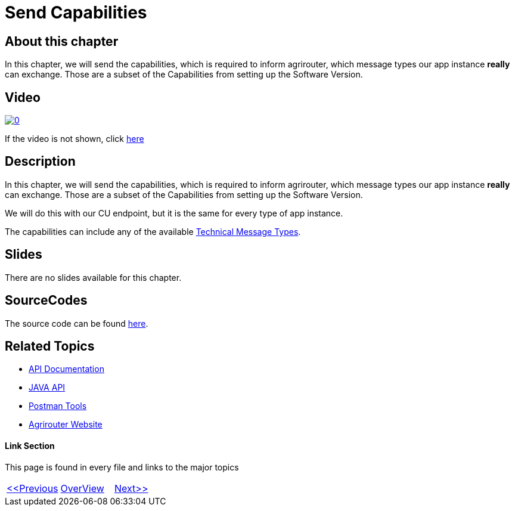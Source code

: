 = Send Capabilities
:imagesdir: images

== About this chapter
In this chapter, we will send the capabilities, which is required to inform agrirouter, which message types our app instance **really** can exchange. Those are a subset of the Capabilities from setting up the Software Version.

== Video

image:https://img.youtube.com/vi/BEWulJgHMm4/0.jpg[link="https://www.youtube.com/watch?v=BEWulJgHMm4"]

If the video is not shown, click link:https://youtu.be/BEWulJgHMm4[here]

== Description
In this chapter, we will send the capabilities, which is required to inform agrirouter, which message types our app instance **really** can exchange. Those are a subset of the Capabilities from setting up the Software Version.

We will do this with our CU endpoint, but it is the same for every type of app instance.

The capabilities can include any of the available link:https://github.com/DKE-Data/agrirouter-interface-documentation/tree/develop/docs/tmt[Technical Message Types].


== Slides

There are no slides available for this chapter.

== SourceCodes
The source code can be found link:./src[here].


== Related Topics
- link:https://github.com//DKE-Data/agrirouter-api-documentation[API Documentation]
- link:https://github.com//DKE-Data/agrirouter-api-java[JAVA API]
- link:https://github.com/DKE-Data/agrirouter-postman-tools[Postman Tools]
- link:https://my-agrirouter.com[Agrirouter Website]


==== Link Section
This page is found in every file and links to the major topics
[width="100%"]
|====
|link:../06-message-exchange.adoc[<<Previous]|link:../README.adoc[OverView]|link:../08-set-routings/index.adoc[Next>>]
|====

